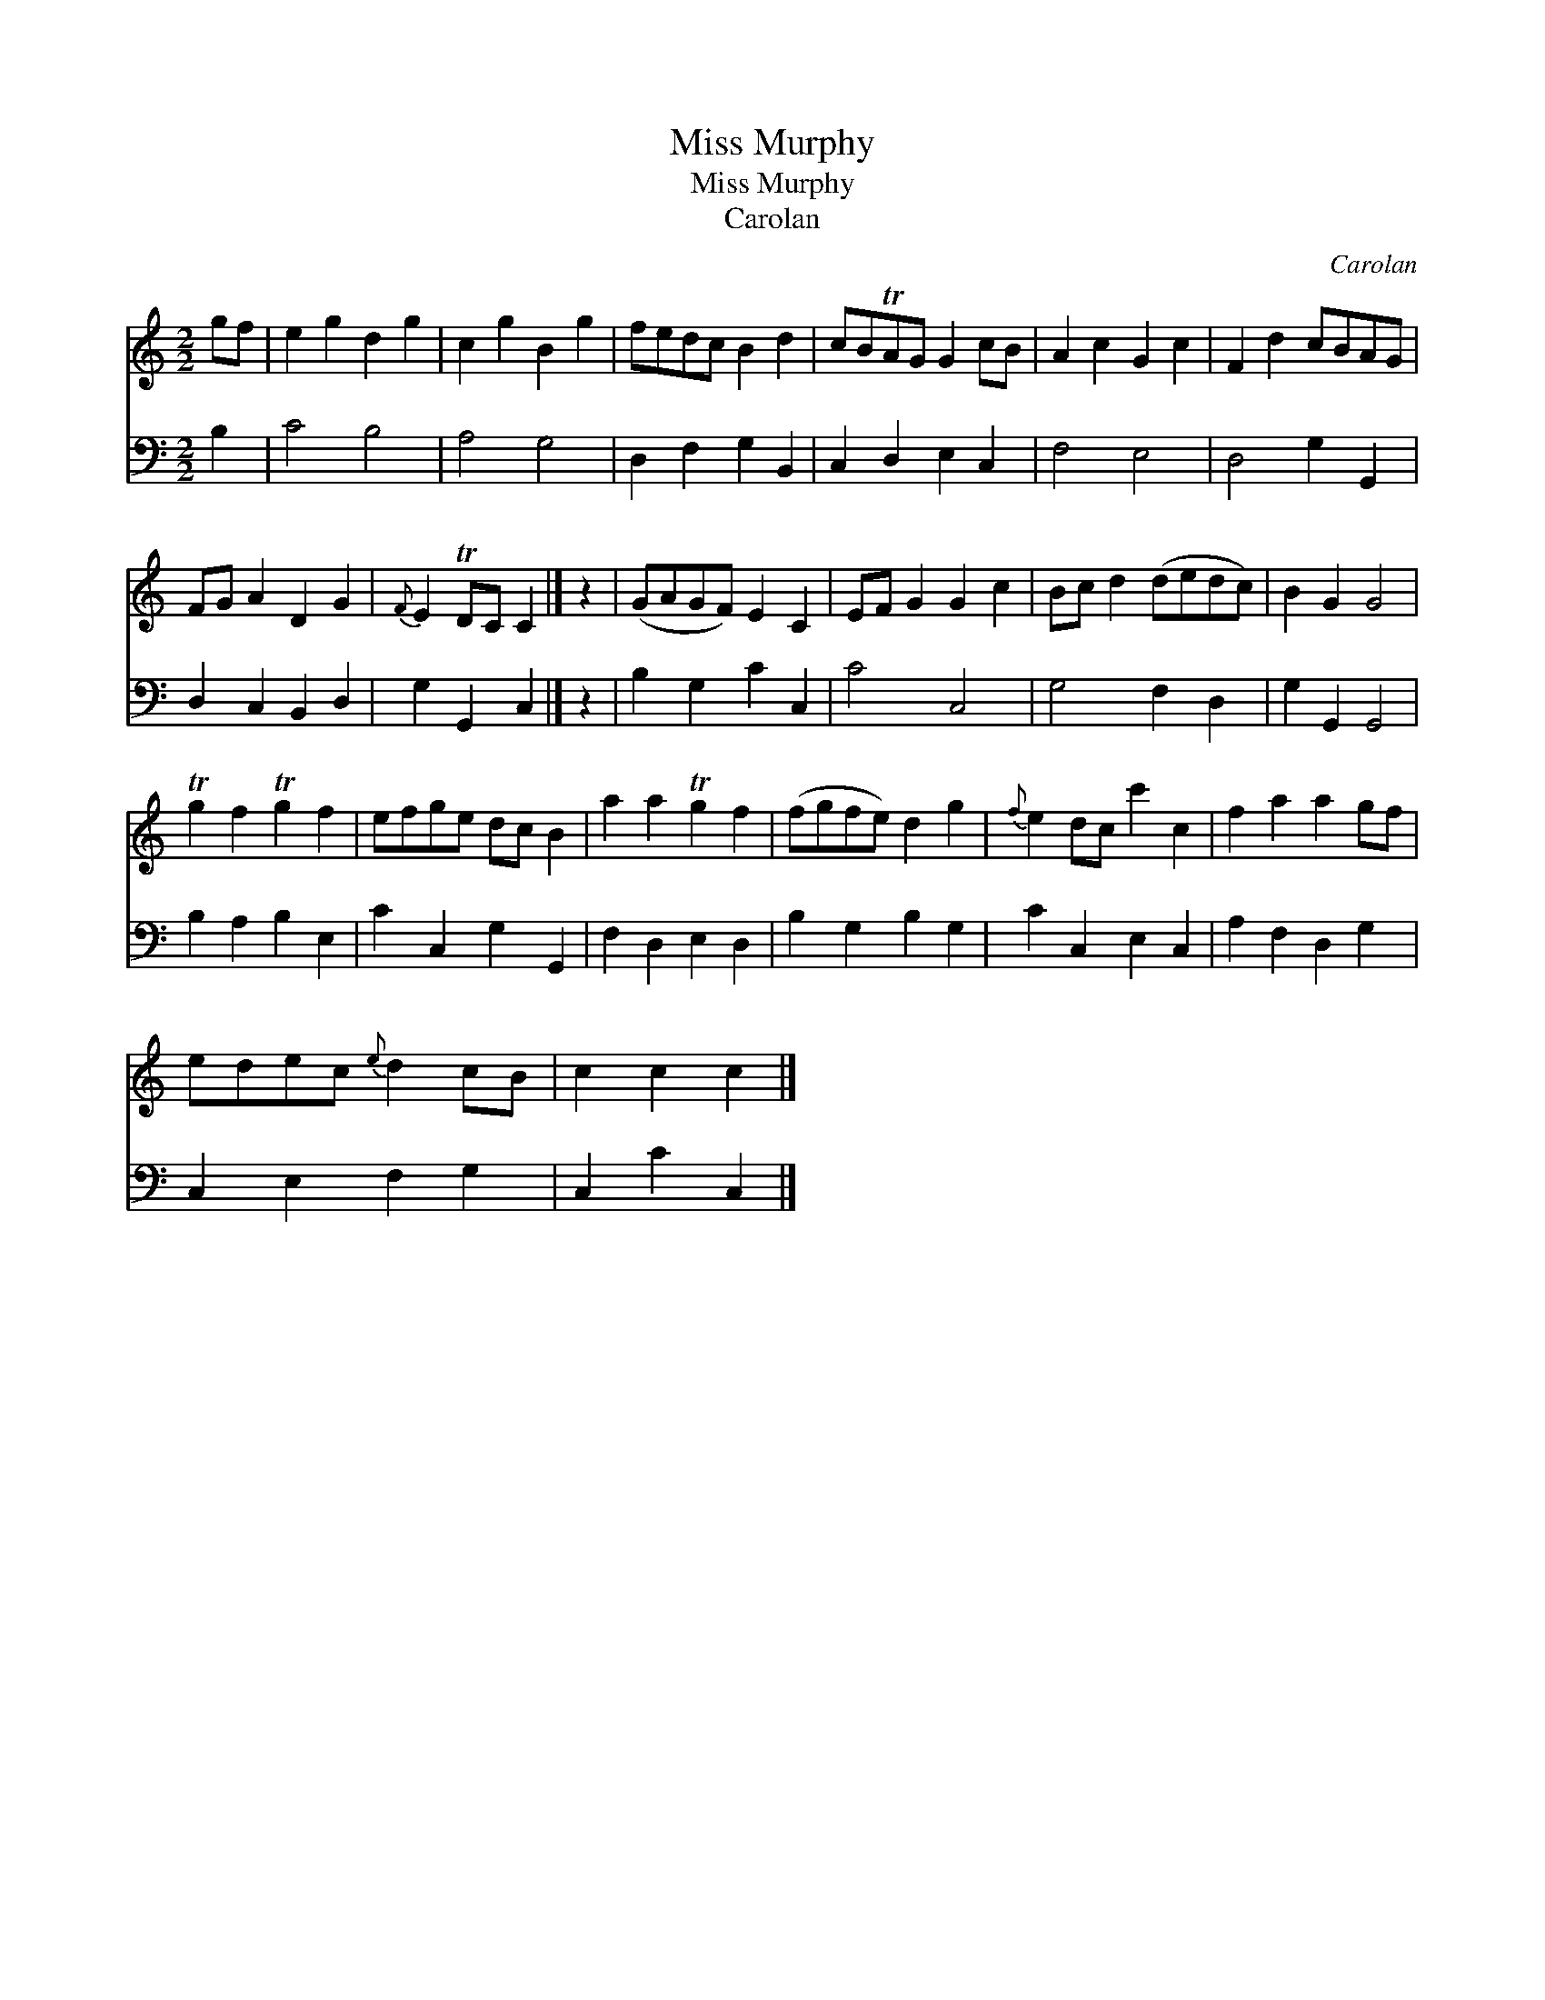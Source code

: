 X:1
T:Miss Murphy
T:Miss Murphy
T:Carolan
C:Carolan
%%score 1 2
L:1/8
M:2/2
K:C
V:1 treble 
V:2 bass 
V:1
 gf | e2 g2 d2 g2 | c2 g2 B2 g2 | fedc B2 d2 | cBTAG G2 cB | A2 c2 G2 c2 | F2 d2 cBAG | %7
 FG A2 D2 G2 |{F} E2 TDC C2 |] z2 | (GAGF) E2 C2 | EF G2 G2 c2 | Bc d2 (dedc) | B2 G2 G4 | %14
 Tg2 f2 Tg2 f2 | efge dc B2 | a2 a2 Tg2 f2 | (fgfe) d2 g2 |{f} e2 dc c'2 c2 | f2 a2 a2 gf | %20
 edec{e} d2 cB | c2 c2 c2 |] %22
V:2
 B,2 | C4 B,4 | A,4 G,4 | D,2 F,2 G,2 B,,2 | C,2 D,2 E,2 C,2 | F,4 E,4 | D,4 G,2 G,,2 | %7
 D,2 C,2 B,,2 D,2 | G,2 G,,2 C,2 |] z2 | B,2 G,2 C2 C,2 | C4 C,4 | G,4 F,2 D,2 | G,2 G,,2 G,,4 | %14
 B,2 A,2 B,2 E,2 | C2 C,2 G,2 G,,2 | F,2 D,2 E,2 D,2 | B,2 G,2 B,2 G,2 | C2 C,2 E,2 C,2 | %19
 A,2 F,2 D,2 G,2 | C,2 E,2 F,2 G,2 | C,2 C2 C,2 |] %22

